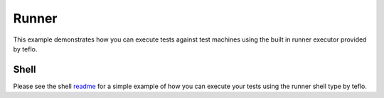 Runner
======

This example demonstrates how you can execute tests against test machines
using the built in runner executor provided by teflo.

Shell
-----

Please see the shell `readme <shell>`_ for a simple example of how you can
execute your tests using the runner shell type by teflo.
